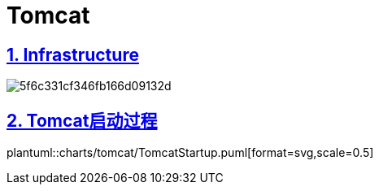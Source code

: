 = Tomcat
:icons: font
:hardbreaks:
:sectlinks:
:sectnums:
:stem:

== Infrastructure

image::http://assets.processon.com/chart_image/5f6c331cf346fb166d09132d.png[]

== Tomcat启动过程

plantuml::charts/tomcat/TomcatStartup.puml[format=svg,scale=0.5]
